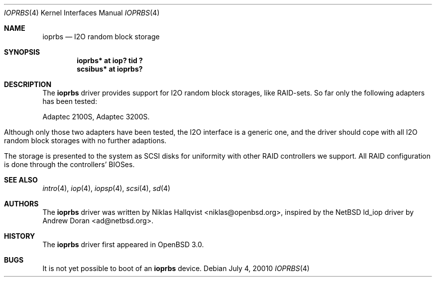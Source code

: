 .\"	$OpenBSD: src/share/man/man4/ioprbs.4,v 1.2 2001/07/03 23:57:51 niklas Exp $
.\"
.\" Copyright (c) 2000 Niklas Hallqvist.  All rights reserved.
.\"
.\"
.Dd July 4, 20010
.Dt IOPRBS 4
.Os
.Sh NAME
.Nm ioprbs
.Nd I2O random block storage
.Sh SYNOPSIS
.Cd "ioprbs* at iop? tid ?"
.Cd "scsibus* at ioprbs?"
.Sh DESCRIPTION
The
.Nm
driver provides support for I2O random block storages, like RAID-sets.
So far only the following adapters has been tested:
.Pp
.Bl -tag -width -offset indent -compact
.Tn Adaptec 2100S ,
.Tn Adaptec 3200S .
.El
.Pp
Although only those two adapters have been tested, the I2O interface is
a generic one, and the driver should cope with all I2O random block
storages with no further adaptions.
.Pp
The storage is presented to the system as SCSI disks for uniformity
with other RAID controllers we support.  All RAID configuration is done
through the controllers' BIOSes.
.Sh SEE ALSO
.Xr intro 4 ,
.Xr iop 4 ,
.Xr iopsp 4 ,
.Xr scsi 4 ,
.Xr sd 4
.Sh AUTHORS
The
.Nm
driver was written by
.An Niklas Hallqvist Aq niklas@openbsd.org ,
inspired by the NetBSD ld_iop driver by
.An Andrew Doran Aq ad@netbsd.org .
.Sh HISTORY
The
.Nm
driver first appeared in
.Ox 3.0 .
.Sh BUGS
It is not yet possible to boot of an
.Nm
device.
.Pp

